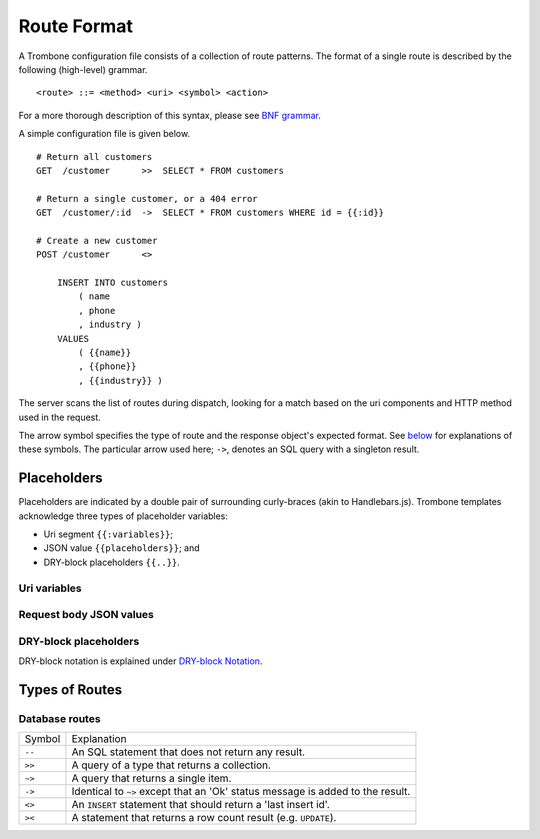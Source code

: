 Route Format
============

A Trombone configuration file consists of a collection of route patterns. The format of a single route is described by the following (high-level) grammar.

::

    <route> ::= <method> <uri> <symbol> <action>

For a more thorough description of this syntax, please see `BNF grammar <bnf-grammar.html>`_.

A simple configuration file is given below.

::

    # Return all customers
    GET  /customer      >>  SELECT * FROM customers

    # Return a single customer, or a 404 error
    GET  /customer/:id  ->  SELECT * FROM customers WHERE id = {{:id}}

    # Create a new customer
    POST /customer      <>  
    
        INSERT INTO customers 
            ( name
            , phone
            , industry ) 
        VALUES 
            ( {{name}}
            , {{phone}}
            , {{industry}} )


The server scans the list of routes during dispatch, looking for a match based on the uri components and HTTP method used in the request.

The arrow symbol specifies the type of route and the response object's expected format. See `below <#types-of-routes>`_ for explanations of these symbols. The particular arrow used here; ``->``, denotes an SQL query with a singleton result.

Placeholders
------------

Placeholders are indicated by a double pair of surrounding curly-braces (akin to Handlebars.js). Trombone templates acknowledge three types of placeholder variables:

* Uri segment ``{{:variables}}``;
* JSON value ``{{placeholders}}``; and
* DRY-block placeholders ``{{..}}``.

Uri variables
*************

Request body JSON values
************************

DRY-block placeholders
**********************

DRY-block notation is explained under `DRY-block Notation <dry-block-notation.html>`_.

Types of Routes
---------------

Database routes
***************

============ =================================================================================
Symbol       Explanation
------------ ---------------------------------------------------------------------------------
``--``       An SQL statement that does not return any result. 
``>>``       A query of a type that returns a collection.
``~>``       A query that returns a single item.
``->``       Identical to ``~>`` except that an 'Ok' status message is added to the result.
``<>``       An ``INSERT`` statement that should return a 'last insert id'.
``><``       A statement that returns a row count result (e.g. ``UPDATE``).
============ =================================================================================

